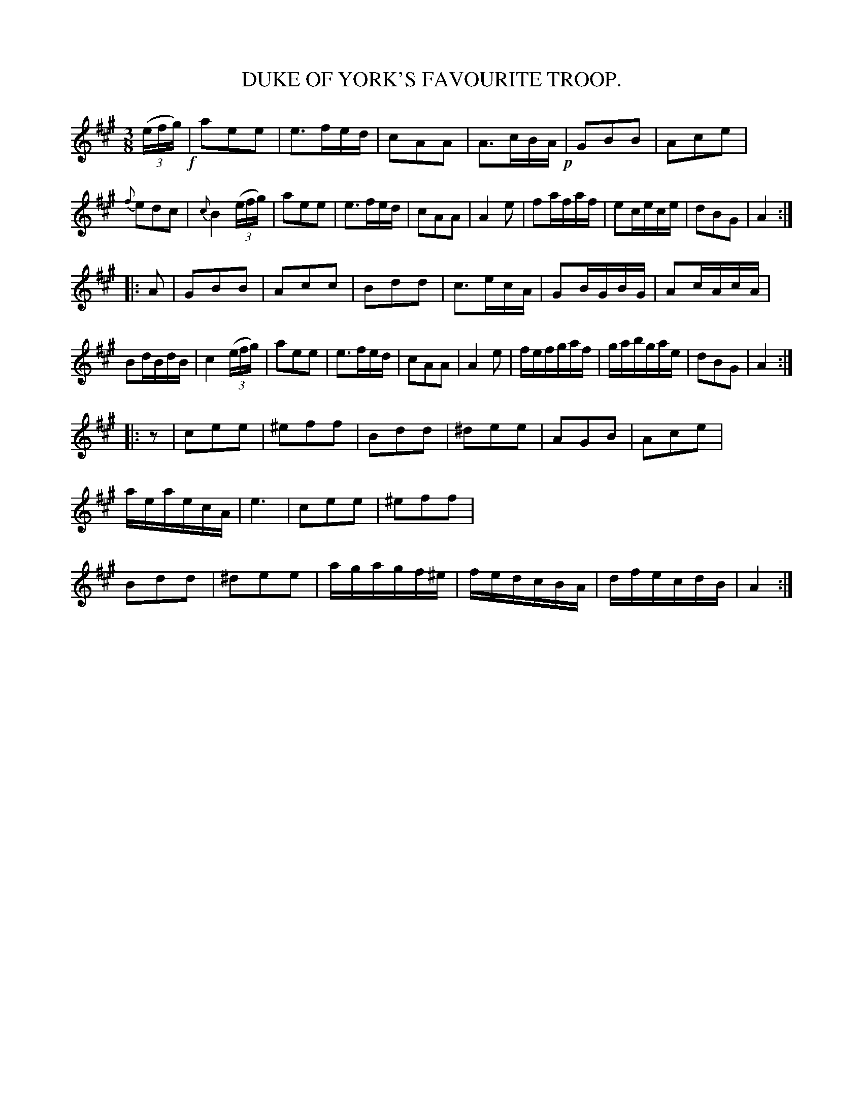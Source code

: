 X: 10861
T: DUKE OF YORK'S FAVOURITE TROOP.
%R: air, waltz
B: W. Hamilton "Universal Tune-Book" Vol. 1 Glasgow 1844 p.86 #1
S: http://imslp.org/wiki/Hamilton's_Universal_Tune-Book_(Various)
Z: 2016 John Chambers <jc:trillian.mit.edu>
N: Moved final rest in last bar to 3rd strain's pickup, to fix the rhythms of repeats.
M: 3/8
L: 1/16
K: A
%%stretchstaff 0
% - - - - - - - - - - - - - - - - - - - - - - - - -
(3(efg) !f!|\
a2e2e2 | e3fed | c2A2A2 | A3cBA !p!|\
G2B2B2 | A2c2e2 | {f}e2d2c2 | {c}B4(3(efg) |\
a2e2e2 | e3fed | c2A2A2 | A4e2 |\
f2afaf | e2cece | d2B2G2 | A4 :|
|: A2 |\
G2B2B2 | A2c2c2 | B2d2d2 | c3ecA |\
G2BGBG | A2cAcA | B2dBdB | c4(3(efg) |\
a2e2e2 | e3fed | c2A2A2 | A4e2 |\
fefgaf | gabgae | d2B2G2 | A4 :|
|: z2 |\
c2e2e2 | ^e2f2f2 | B2d2d2 | ^d2e2e2 |\
A2G2B2 | A2c2e2 | aeaecA | e6 |\
c2e2e2 | ^e2f2f2 | B2d2d2 | ^d2e2e2 |\
agagf^e | fedcBA | dfecdB | A4  :|
% - - - - - - - - - - - - - - - - - - - - - - - - -
